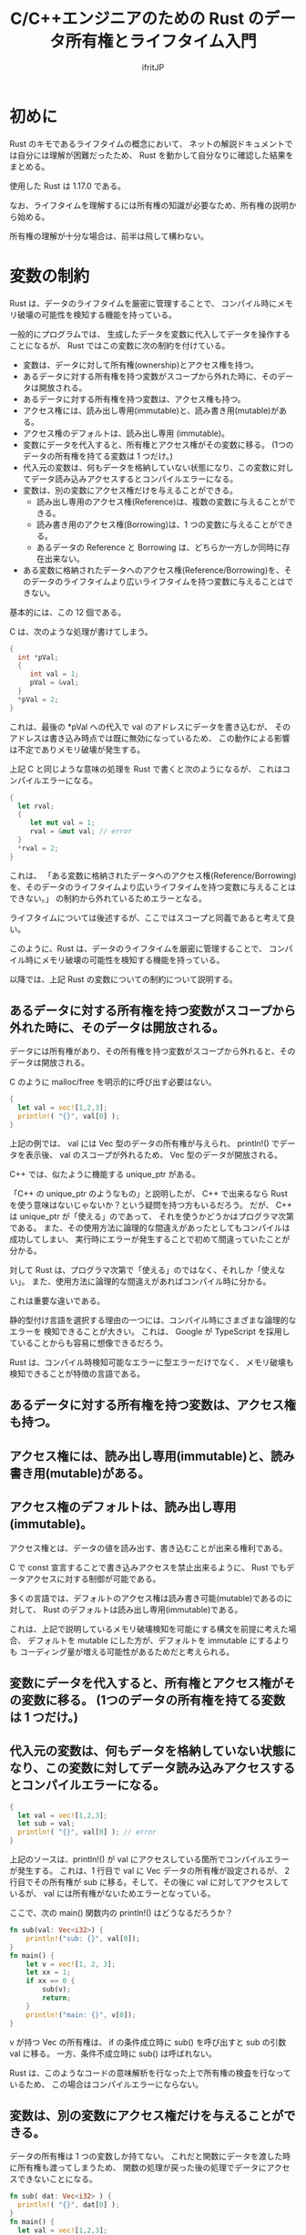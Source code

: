 # -*- coding:utf-8 -*-
#+AUTHOR: ifritJP
#+STARTUP: nofold
#+OPTIONS: ^:{}
#+HTML_HEAD: <link rel="stylesheet" type="text/css" href="org-mode-document.css" />
#+HTML_HEAD: <meta http-equiv="Pragma" content="no-cache">
#+HTML_HEAD: <meta http-equiv="Cache-Control" content="no-cache"> 

#+TITLE: C/C++エンジニアのための Rust のデータ所有権とライフタイム入門

# org-mode 簡易リファレンス
# ○ 展開
# C-u C-u C-u C-i で 全展開
# ○ 見出し編集
# 行頭 * で見出し. * の数で見出しのレベルを表現.
# M-RET で次の見出し
# M-right, M-left でレベル調整
# ○ リスト
# + or - で リスト表示
# ○ プロパティ
# :PROPERTIES: で開始し、:END: で終了。
# プロパティは : で囲む。例えば :property:
# CUSTOM_ID プロパティ
#  :CUSTOM_ID: propertyname
# ○ リンク
# C-c C-l でリンク編集
# C-c C-o でリンク先にジャンプ
# CUSTOM_ID プロパティをリンクする場合 #propertyname
# ○ 画像
# 画像はリンク
# リンク名を file:image_path にする
# M-x org-toggle-inline-images で、org-mode 内での画像インライン表示を切り替え
# HTML に出力する場合、リンクの直前の行に次を書くと HTML でのサイズを指定可能
# #+ATTR_HTML: :width 128
# ○ 出力
# C-c C-e h で HTML に出力


* 初めに

Rust のキモであるライフタイムの概念において、
ネットの解説ドキュメントでは自分には理解が困難だったため、
Rust を動かして自分なりに確認した結果をまとめる。

使用した Rust は 1.17.0 である。

なお、ライフタイムを理解するには所有権の知識が必要なため、所有権の説明から始める。

所有権の理解が十分な場合は、前半は飛して構わない。


* 変数の制約

Rust は、データのライフタイムを厳密に管理することで、
コンパイル時にメモリ破壊の可能性を検知する機能を持っている。


一般的にプログラムでは、
生成したデータを変数に代入してデータを操作することになるが、
Rust ではこの変数に次の制約を付けている。

+ 変数は、データに対して所有権(ownership)とアクセス権を持つ。
+ あるデータに対する所有権を持つ変数がスコープから外れた時に、そのデータは開放される。
+ あるデータに対する所有権を持つ変数は、アクセス権も持つ。
+ アクセス権には、読み出し専用(immutable)と、読み書き用(mutable)がある。  
+ アクセス権のデフォルトは、読み出し専用 (immutable)。
+ 変数にデータを代入すると、所有権とアクセス権がその変数に移る。 (1つのデータの所有権を持てる変数は 1 つだけ。)
+ 代入元の変数は、何もデータを格納していない状態になり、この変数に対してデータ読み込みアクセスするとコンパイルエラーになる。
+ 変数は、別の変数にアクセス権だけを与えることができる。
  + 読み出し専用のアクセス権(Reference)は、複数の変数に与えることができる。
  + 読み書き用のアクセス権(Borrowing)は、1 つの変数に与えることができる。
  + あるデータの Reference と Borrowing は、どちらか一方しか同時に存在出来ない。
+ ある変数に格納されたデータへのアクセス権(Reference/Borrowing)を、そのデータのライフタイムより広いライフタイムを持つ変数に与えることはできない。

基本的には、この 12 個である。

C は、次のような処理が書けてしまう。

#+BEGIN_SRC c
{
  int *pVal;
  {
     int val = 1;
     pVal = &val;
  }
  *pVal = 2;
}
#+END_SRC

これは、最後の *pVal への代入で val のアドレスにデータを書き込むが、
そのアドレスは書き込み時点では既に無効になっているため、
この動作による影響は不定でありメモリ破壊が発生する。


上記 C と同じような意味の処理を Rust で書くと次のようになるが、
これはコンパイルエラーになる。

#+BEGIN_SRC rust
{
  let rval;
  {
     let mut val = 1;
     rval = &mut val; // error
  }
  *rval = 2;
}
#+END_SRC

これは、
「ある変数に格納されたデータへのアクセス権(Reference/Borrowing)を、そのデータのライフタイムより広いライフタイムを持つ変数に与えることはできない。」
の制約から外れているためエラーとなる。

ライフタイムについては後述するが、ここではスコープと同義であると考えて良い。


このように、Rust は、データのライフタイムを厳密に管理することで、
コンパイル時にメモリ破壊の可能性を検知する機能を持っている。

以降では、上記 Rust の変数についての制約について説明する。

** あるデータに対する所有権を持つ変数がスコープから外れた時に、そのデータは開放される。

  データには所有権があり、その所有権を持つ変数がスコープから外れると、そのデータは開放される。
  
  C のように malloc/free を明示的に呼び出す必要はない。

#+BEGIN_SRC rust
{
  let val = vec![1,2,3];
  println!( "{}", val[0] );
}
#+END_SRC

  上記の例では、 val には Vec 型のデータの所有権が与えられ、
  println!() でデータを表示後、 val のスコープが外れるため、
  Vec 型のデータが開放される。

  C++ では、似たように機能する unique_ptr がある。

  「C++ の unique_ptr のようなもの」と説明したが、
  C++ で出来るなら Rust を使う意味はないじゃないか？という疑問を持つ方もいるだろう。
  だが、 C++ は unique_ptr が「使える」のであって、
  それを使うかどうかはプログラマ次第である。
  また、その使用方法に論理的な間違えがあったとしてもコンパイルは成功してしまい、
  実行時にエラーが発生することで初めて間違っていたことが分かる。
  
  対して Rust は、プログラマ次第で「使える」のではなく、それしか「使えない」。
  また、使用方法に論理的な間違えがあればコンパイル時に分かる。
  
  これは重要な違いである。

  静的型付け言語を選択する理由の一つには、コンパイル時にさまざまな論理的なエラーを
  検知できることが大きい。
  これは、 Google が TypeScript を採用していることからも容易に想像できるだろう。
  
  Rust は、コンパイル時検知可能なエラーに型エラーだけでなく、
  メモリ破壊も検知できることが特徴の言語である。


** あるデータに対する所有権を持つ変数は、アクセス権も持つ。
** アクセス権には、読み出し専用(immutable)と、読み書き用(mutable)がある。  
** アクセス権のデフォルトは、読み出し専用 (immutable)。

  アクセス権とは、データの値を読み出す、書き込むことが出来る権利である。

  C で const 宣言することで書き込みアクセスを禁止出来るように、
  Rust でもデータアクセスに対する制御が可能である。
  
  多くの言語では、デフォルトのアクセス権は読み書き可能(mutable)であるのに対して、
  Rust のデフォルトは読み出し専用(immutable)である。
  
  これは、上記で説明しているメモリ破壊検知を可能にする構文を前提に考えた場合、
  デフォルトを mutable にした方が、デフォルトを immutable にするよりも
  コーディング量が増える可能性があるためだと考えられる。


** 変数にデータを代入すると、所有権とアクセス権がその変数に移る。 (1つのデータの所有権を持てる変数は 1 つだけ。)
** 代入元の変数は、何もデータを格納していない状態になり、この変数に対してデータ読み込みアクセスするとコンパイルエラーになる。

#+BEGIN_SRC rust
{
  let val = vec![1,2,3];
  let sub = val;
  println!( "{}", val[0] ); // error
}
#+END_SRC

  上記のソースは、println!() が val にアクセスしている箇所でコンパイルエラーが発生する。
  これは、1 行目で val に Vec データの所有権が設定されるが、
  2行目でその所有権が sub に移る。そして、その後に val に対してアクセスしているが、
  val には所有権がないためエラーとなっている。

  ここで、次の main() 関数内の println!() はどうなるだろうか？

#+BEGIN_SRC rust
fn sub(val: Vec<i32>) {
    println!("sub: {}", val[0]);
}
fn main() {
    let v = vec![1, 2, 3];
    let xx = 1;
    if xx == 0 {
        sub(v);
        return;
    }
    println!("main: {}", v[0]);
}
#+END_SRC

  v が持つ Vec の所有権は、
  if の条件成立時に sub() を呼び出すと sub の引数 val に移る。
  一方、条件不成立時に sub() は呼ばれない。

  Rust は、このようなコードの意味解析を行なった上で所有権の検査を行なっているため、
  この場合はコンパイルエラーにならない。


** 変数は、別の変数にアクセス権だけを与えることができる。

  データの所有権は 1 つの変数しか持てない。
  これだと関数にデータを渡した時に所有権も渡ってしまうため、
  関数の処理が戻った後の処理でデータにアクセスできないことになる。

#+BEGIN_SRC rust
fn sub( dat: Vec<i32> ) {
  println!( "{}", dat[0] );
}
fn main() {
  let val = vec![1,2,3];
  sub( val );
  println!( "{}", val[0] ); // error
}
#+END_SRC

  これを回避するには、例えば次のように戻り値として所有権を返すことでも対応可能だが、
  これだと非常にコード量が多くなるし煩わしい。

#+BEGIN_SRC rust
fn sub( dat: Vec<i32> ) -> Vec<i32>  {
  println!( "{}", dat[0] );
  dat
}
fn main() {
  let val = vec![1,2,3];
  val = sub( val );
  println!( "{}", val[0] );
}
#+END_SRC

  そこで、Rust では所有権を渡さずにアクセス権だけを渡すことができる。

  具体的には次のようになる。
  
#+BEGIN_SRC rust
fn sub( dat: &Vec<i32> ) {
  println!( "{}", dat[0] );
}
fn main() {
  let val = vec![1,2,3];
  sub( &val );
  println!( "{}", val[0] );
}
#+END_SRC

  アクセス権には読み出し専用のアクセス権(Reference)と、
  読み書き用のアクセス権(Borrowing)がある。

  上記の例は読み出し専用 Reference の例である。

  読み出し専用 Reference を渡す場合、渡す側と受け取る側に & を付ける。
  これにより、通常の所有権の代入とアクセス権の代入とが区別される。
  

  読み書き用(Borrowing)の例は次のようになる。

#+BEGIN_SRC rust
fn sub( dat: &mut Vec<i32> ) {
  println!( "{}", dat[0] );
  dat[0] = 10;
}
fn main() {
  let mut val = vec![1,2,3];
  sub( &mut val );
  println!( "{}", val[0] ); // 10
}
#+END_SRC

  読み書き用 Borrowing を渡す場合、渡す側と受け取る側に &mut を付ける。

  アクセス権には次の特徴がある。
  
+ 読み出し専用のアクセス権(Reference)は、複数の変数に与えることができる。
+ 読み書き用のアクセス権(Borrowing)は、1 つの変数に与えることができる。
+ あるデータの Reference と Borrowing は、どちらか一方しか同時に存在出来ない。
  

公式ドキュメントでは、Reference を参照、 Borrowing を借用と訳している。
  
  
ここで次のコードを確認すると、

#+BEGIN_SRC rust -n
{
    let mut aaa = 1;
    {
        let val = &mut aaa;
        *val = 2;
    }
    println!("{}", aaa );
}
#+END_SRC

先ほどは「読み書き用 Borrowing を渡す場合、渡す側と受け取る側に &mut を付ける。」と
説明したが、上記 4行目で &aaa に対して let val になっている。

let &mut val = &mut aaa; になるのではないか？と、思ってしまうが、
これではコンパイルエラーになる。

ではどうするかというと、 &mut を付けるのは型の方になる。

#+BEGIN_SRC rust
let val: &mut i32 = &mut aaa;
#+END_SRC

ただ、 Rust では let で変数初期化する際は、型推論によって型を明示する必要がないため、
let val = &mut aaa; という形になる。

では次の 2 つのケースで何が違うのか

#+BEGIN_SRC rust
let val = &mut aaa;
#+END_SRC

#+BEGIN_SRC rust
let mut val = &mut aaa;
#+END_SRC

これは、次のサンプルを見ると分かり易い。

#+BEGIN_SRC rust
{
    let mut aaa = 1;
    let mut bbb = 10;
    {
        let mut val = &mut aaa;
        *val = 2;
        val = &mut bbb;
        *val = 3;
    }
    println!("{} {}", aaa, bbb); // 2 3
}
#+END_SRC

上記のサンプルはコンパイルは成功する。

一方で、次のサンプルは 7 行目 val = &mut bbb; の箇所でコンパイルエラーになる。

#+BEGIN_SRC rust -n
{
    let mut aaa = 1;
    let mut bbb = 10;
    {
        let val = &mut aaa;
        *val = 2;
        val = &mut bbb;
        *val = 3;
    }
    println!("{} {}", aaa, bbb);
}
#+END_SRC

つまり let mut の mut は、let で宣言した変数そのものに対する書き込み許可宣言であり、
変数が格納するデータの型には関係がない。

C の const int * pVal; と int * const pVal; の違いのようなものだ。

#+BEGIN_SRC rust
#include <stdio.h>

int main()
{
    int val = 0;
    const int * pVal1 = &val;
    int * const pVal2 = &val;
    *pVal1 = 1;   // エラー: pVal1 の参照先が書き込み禁止
    pVal1 = NULL; 
    *pVal2 = 1;
    pVal2 = NULL; // エラー: pVal2 そのものが書き込み禁止
    return 0;
}
#+END_SRC

** ある変数に格納されたデータへのアクセス権(Reference/Borrowing)を、そのデータのライフタイムより広いライフタイムを持つ変数に与えることはできない。


  これは、先に説明した通りである。
  
#+BEGIN_SRC rust
{
  let rval;
  {
     let mut val = 1;
     rval = &mut val; // error
  }
  *rval = 2;
}
#+END_SRC

  上記の例では、 rval に対して val の Borrowing を渡している。
  rval は val が保持するデータのライフタイムよりも大きいため、エラーとなる。


** Copy と 所有権の移動

先ほど、次の場合は所有権が移動するためコンパイルエラーになると説明した。
  
#+BEGIN_SRC rust
{
  let val = vec![1,2,3];
  let sub = val;
  println!( "{}", val[0] ); // error
}
#+END_SRC

一方で、次の場合はコンパイルエラーにならない。

#+BEGIN_SRC rust
{
  let val = [1,2,3];
  let sub = val;
  println!( "{}", val[0] );
}
#+END_SRC

この例の let sub = val; においては所有権の移動ではなく、
データの Copy が行なわれるためである。

Copy では、コピー元と同じデータが複製され、それが変数に代入される。

これにより、元の変数には Copy 後も所有権が残るため、
上記の場合はエラーが発生しない。

代入時に Copy されるか、所有権の移動が起るかは、そのデータ型の Copy トレイトが
実装されているかどうかでコンパイル時に切り替わる。

なお、Rust のプリミティブ型は全て Copy トレイトが実装されている。

* ライフタイム

Rust は、データのライフタイムを厳密に管理することで、
コンパイル時にメモリ破壊の可能性を検知する機能を持っている。

コンパイル時に検知するということは、
ソースコードの構文上にデータのライフタイムを示す情報が現われている、
ということでもある。

** 関数宣言におけるライフタイム

次のソースコードを見てみる。

#+BEGIN_SRC rust -n
fn sub(val1: &Vec<i32>, val2: &Vec<i32>) -> &Vec<i32> {
    val1
}
fn sub2(val1: &Vec<i32>, val2: &Vec<i32>) -> &Vec<i32> {
    val2
}
fn main() {
    let val0 = vec![0];
    let val1 = vec![1];
    {
        let mut val2 = &val0;
        let mut val3 = &val0;
        {
            let val4 = vec![2];
            val2 = sub(&val1, &val4);
            val3 = sub2(&val1, &val4);
        }
        println!("{} {}", val2[0], val3[0]);
    }
}
#+END_SRC

このソースコードはコンパイルエラーになる。

エラーになる原因は、sub, sub2 関数の戻り値の型が参照になっているが、
その参照元のライフタイムが不明なことにある。

では、なぜライフタイムが不明だとコンパイルエラーになるのか？

上記のソースの 16 行目の val3 = sub2(&val1, &val4); の箇所を見ると、
sub2() は第2引数を返していることから、この処理は val3 に &val4 を代入していることが分かる。
これは、Rust の「ある変数に格納されたデータへのアクセス権(Reference/Borrowing)を、
そのデータのライフタイムより広いライフタイムを持つ変数に与えることはできない」の
規則に違反していることになる。
しかし、sub2() が第二引数を返す、
つまりは sub2() の戻り値のライフタイムが第二引数と同じであることが分からないと、
変数の制約を満しているかどうかを判定することができない。
そして、判定することができないから、コンパイルエラーになる。

このコンパイルエラーを回避するには、
ライフタイムを明示する必要がある。

Rust では、次の 1, 4 行目のようにライフタイムを宣言する。

#+BEGIN_SRC rust -n
fn sub<'a, 'b>(val1: &'a Vec<i32>, val2: &'b Vec<i32>) -> &'a Vec<i32> {
    val1
}
fn sub2<'a, 'b>(val1: &'a Vec<i32>, val2: &'b Vec<i32>) -> &'b Vec<i32> {
    val2
}
fn main() {
    let val0 = vec![0];
    let val1 = vec![1];
    {
        let mut val2 = &val0;
        let mut val3 = &val0;
        {
            let val4 = vec![2];
            val2 = sub(&val1, &val4);
            //val3 = sub2(&val1, &val4); // error
        }
        println!("{} {}", val2[0], val3[0]);
    }
}
#+END_SRC

ライフタイムは ' で宣言し、ライフタイムを識別するための名前を指定する。

上記の例では 'a, 'b がライフタイムであり、
sub() の戻り値は第1引数と同じライフタイムで、
sub2() の戻り値は第2引数と同じライフタイムであることを示している。

この宣言されているライフタイムの情報によって、
Rust は上記 16 行目の処理が変数の制約を満していないことを判定することができる。

なお、宣言しているライフタイムと、
異なるライフタイムの戻り値を返すとコンパイルエラーになる。
例えば次の場合、関数は ライフタイム 'a の参照を返すと宣言しているが、
実際に返している val2 のライフタイムは 'b である。
これは、宣言と矛盾しているためコンパイルエラーとなる。

#+BEGIN_SRC rust
fn sub<'a, 'b>(val1: &'a Vec<i32>, val2: &'b Vec<i32>) -> &'a Vec<i32> {
    val2 // error
}
#+END_SRC

同じライフタイムの変数が複数ある場合、次のように宣言できる。

#+BEGIN_SRC rust
fn sub<'a>(val1: &'a Vec<i32>, val2: &'a Vec<i32>) -> &'a Vec<i32> {
    val2
}
#+END_SRC

ライフタイムを明示せずに省略すると、全てのライフタイムは同じになる。

例えば次の場合、

#+BEGIN_SRC rust
fn sub<'a>(val: &'a Vec<i32>) -> &'a Vec<i32> {
    val
}
#+END_SRC

次のように省略して記載できる。

#+BEGIN_SRC rust
fn sub(val: &Vec<i32>) -> &Vec<i32> {
    val
}
#+END_SRC


** 構造体宣言におけるライフタイム

構造体のメンバもライフタイムの明示が必要である。

#+BEGIN_SRC rust -n
struct Foo<'a, 'b> {
    xx: &'a Vec<i32>,
    yy: &'b Vec<i32>,
}
impl<'a, 'b> Foo<'a, 'b> {
    fn x(&self) -> &'a Vec<i32> { self.xx }

    fn y(&self) -> &'b Vec<i32> { self.yy }
}
fn main() {
    let x = vec![1];
    let mut z: &Vec<i32>;
    {
        let y = vec![2];
        let q;
        let mut f = Foo { xx: &x, yy: &y };
        z = f.x();
        q = f.y();
        println!("{} {} {}", z[0], q[0], f.y()[0] ); // 1 2 2
        //z = f.y(); // error
        f.yy = &x;
        println!("{} {} {}", z[0], q[0], f.y()[0] ); // 1 2 1
        //z = f.y(); // error
    }
}
#+END_SRC

上記は構造体 Foo と、そのメソッド x(), y() を定義している。
構造体 Foo は参照型の変数 xx と yy の保持しており、
メソッド Foo.x(), Foo.y() は Foo.xx, Foo.yy を返す。

16 行目で構造体が生成されるが、
このとき Foo.xx は x、 Foo.yy は y の参照で初期化される。
これによって、Foo.xx と Foo.yy のライフタイムも決定される。

次に 17, 18 行目で Foo.x(), Foo.y() をコールし、その結果を z, q に代入している。

この代入は変数の制約を満しているため、成功する。

一方で、20 行目の代入はコンパイルエラーとなる。
これは、16 行目の段階で Foo.y() のライフタイムが y と同じであることが決定していて、
z のライフタイムは y のライフタイムよりも大きいため、変数の制約を満さないのでエラーとなる。

一方で、21 行目の代入は成功する。
Foo.yy のライフタイムは y と同じであるが、 x のライフタイムは y よりも大きい。
よって、制限を満すため代入は成功する。
ただし、この代入はデータ自体の代入を行なうが、
Foo.yy のライフタイム自体は y と同じままである。

次に 23 行目の代入はコンパイルエラーとなる。
これは先程説明した通り、 Foo.yy に x の参照を代入しても、
Foo.yy のライフタイムは y のまま変わらないため、変数の制約を満さない。

*** 構造体データの所有権、アクセス権移動

構造体データの所有権、アクセス権移動には、
宣言したライフタイムの中で一番短いライフタイムが制約を満す必要がある。

#+BEGIN_SRC rust -n
struct Foo<'a,'b> {
    xx: &'a Vec<i32>,
    yy: &'b Vec<i32>,
}

fn main() {
    let zzz = vec![2];
    let aaa;
    {
        let bbb = vec![1];
        let ccc = Foo { xx: &bbb, yy: &zzz };
        // aaa = ccc; // error
    }
}
#+END_SRC

上記の場合、 12行目の所有権移動は bbb と zzz のライフタイムの短かい方が、
制約を満す必要がある。

bbb と zzz では、bbb の方がライフタイムが短い。
また aaa は bbb よりもライフタイムが長いため、
12 行目は制約を満さずにコンパイルエラーになる。


次の場合は、aaa よりも bbb のライフタイムが長くなるため、
12 行目の代入は可能になる。

#+BEGIN_SRC rust -n
struct Foo<'a,'b> {
    xx: &'a Vec<i32>,
    yy: &'b Vec<i32>,
}

fn main() {
    let zzz = vec![2];
    let bbb = vec![1];
    let aaa;
    {
        let ccc = Foo { xx: &bbb, yy: &zzz };
        aaa = ccc;
    }
}
#+END_SRC


** ライフタイム 'static

  ライフタイムには任意の名前を付けられるが、'static だけは予約されている。

  'static は、その名の通り静的に存在することを示すライフタイムである。

  具体的例としては、プリミティブな文字列のライフタイムは 'static である。
  
  もう一つの 'static の例としてグローバル変数がある。

#+BEGIN_SRC rust
fn sub() -> &'static str {
  "abc"
}
fn main() {
  println!( "{}", sub() );  // abc
}
#+END_SRC
